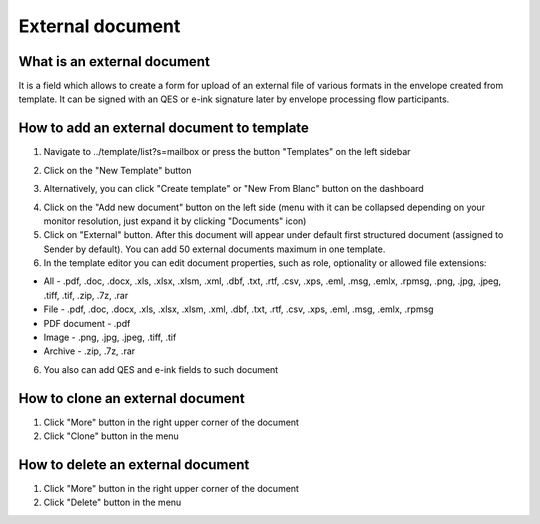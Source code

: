 =================
External document
=================

What is an external document
============================

It is a field which allows to create a form for upload of an external file of various formats in the envelope created from template. It can be signed with an QES or e-ink signature later by envelope processing flow participants.

How to add an external document to template
===========================================

1. Navigate to ../template/list?s=mailbox or press the button "Templates" on the left sidebar

.. image:: pic_externalDocument/templatesSidebarButton.png
   :width: 600
   :align: center

2. Click on the "New Template" button

.. image:: pic_externalDocument/newTemplateButtonTemplates.png
   :width: 600
   :align: center

3. Alternatively, you can click "Create template" or "New From Blanc" button on the dashboard

.. image:: pic_externalDocument/newTemplateButtonDashboard.png
   :width: 600
   :align: center

4. Click on the "Add new document" button on the left side (menu with it can be collapsed depending on your monitor resolution, just expand it by clicking "Documents" icon)
5. Click on "External" button. After this document will appear under default first structured document (assigned to Sender by default). You can add 50 external documents maximum in one template.
6. In the template editor you can edit document properties, such as role, optionality or allowed file extensions:

* All - .pdf, .doc, .docx, .xls, .xlsx, .xlsm, .xml, .dbf, .txt, .rtf, .csv, .xps, .eml, .msg, .emlx, .rpmsg, .png, .jpg, .jpeg, .tiff, .tif, .zip, .7z, .rar
* File - .pdf, .doc, .docx, .xls, .xlsx, .xlsm, .xml, .dbf, .txt, .rtf, .csv, .xps, .eml, .msg, .emlx, .rpmsg
* PDF document - .pdf
* Image - .png, .jpg, .jpeg, .tiff, .tif
* Archive - .zip, .7z, .rar

6. You also can add QES and e-ink fields to such document

How to clone an external document
=================================

1. Click "More" button in the right upper corner of the document
2. Click "Clone" button in the menu

How to delete an external document
==================================

1. Click "More" button in the right upper corner of the document
2. Click "Delete" button in the menu